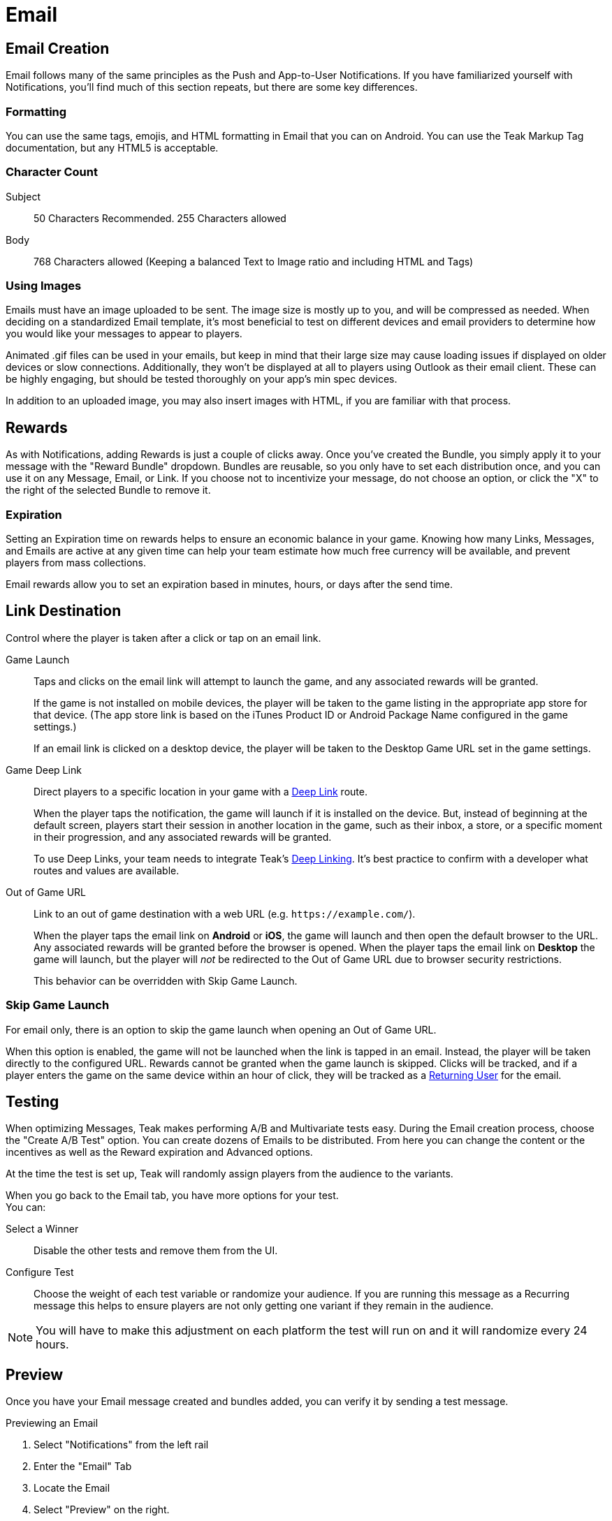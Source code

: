 = Email

== Email Creation

Email follows many of the same principles as the Push and App-to-User Notifications. If you have familiarized yourself with Notifications, you’ll find much of this section repeats, but there are some key differences.

=== Formatting

You can use the same tags, emojis, and HTML formatting in Email that you can on Android. You can use the Teak Markup Tag documentation, but any HTML5 is acceptable.

=== Character Count
Subject:: 50 Characters Recommended. 255 Characters allowed

Body::
768 Characters allowed (Keeping a balanced Text to Image ratio and including HTML and Tags)

=== Using Images

Emails must have an image uploaded to be sent. The image size is mostly up to you, and will be compressed as needed. When deciding on a standardized Email template, it’s most beneficial to test on different devices and email providers to determine how you would like your messages to appear to players.

Animated .gif files can be used in your emails, but keep in mind that their large size may cause loading issues if displayed on older devices or slow connections. Additionally, they won’t be displayed at all to players using Outlook as their email client. These can be highly engaging, but should be tested thoroughly on your app’s min spec devices.

In addition to an uploaded image, you may also insert images with HTML, if you are familiar with that process.

== Rewards

As with Notifications, adding Rewards is just a couple of clicks away. Once you’ve created the Bundle, you simply apply it to your message with the "Reward Bundle" dropdown.  Bundles are reusable, so you only have to set each distribution once, and you can use it on any Message, Email, or Link. If you choose not to incentivize your message, do not choose an option, or click the "X" to the right of the selected Bundle to remove it.

=== Expiration

Setting an Expiration time on rewards helps to ensure an economic balance in your game. Knowing how many Links, Messages, and Emails are active at any given time can help your team estimate how much free currency will be available, and prevent players from mass collections.

Email rewards allow you to set an expiration based in minutes, hours, or days after the send time.

== Link Destination

Control where the player is taken after a click or tap on an email link.

Game Launch::
Taps and clicks on the email link will attempt to launch the game, and any associated rewards will be granted.
+
If the game is not installed on mobile devices, the player will be taken to the game listing in the appropriate app store for that device. (The app store link is based on the iTunes Product ID or Android Package Name configured in the game settings.)
+
If an email link is clicked on a desktop device, the player will be taken to the Desktop Game URL set in the game settings.

Game Deep Link::
Direct players to a specific location in your game with a xref:unity::teak-unity-features.adoc#_deep_links[Deep Link, window=_blank] route.
+
When the player taps the notification, the game will launch if it is installed on the device. But, instead of beginning at the default screen, players start their session in another location in the game, such as their inbox, a store, or a specific moment in their progression, and any associated rewards will be granted.
+
To use Deep Links, your team needs to integrate Teak's xref:unity::teak-unity-features.adoc#_deep_links[Deep Linking, window=_blank]. It's best practice to confirm with a developer what routes and values are available.

Out of Game URL::
Link to an out of game destination with a web URL (e.g. `https&#58;//example.com/`).
+
When the player taps the email link on **Android** or **iOS**, the game will launch and then open the default browser to the URL. Any associated rewards will be granted before the browser is opened. When the player taps the email link on **Desktop** the game will launch, but the player will __not__ be redirected to the Out of Game URL due to browser security restrictions.
+
This behavior can be overridden with Skip Game Launch.

=== Skip Game Launch

For email only, there is an option to skip the game launch when opening an Out of Game URL.

When this option is enabled, the game will not be launched when the link is tapped in an email. Instead, the player will be taken directly to the configured URL. Rewards cannot be granted when the game launch is skipped. Clicks will be tracked, and if a player enters the game on the same device within an hour of click, they will be tracked as a xref:usage:reference:page$notification-metrics.adoc#_email_returning_user[Returning User, window=_blank] for the email.

////
== Advanced

Deep Link::
This option allows you to direct players to a specific location in your game. When this feature is used, players will click the Email and the game will launch. Instead of beginning at the default screen, you can have players begin their session in another location in the game, such as their inbox, a store, or a specific moment in their progression. Any rewards will be awarded as normal.

A specific difference If you have both mobile and desktop experiences is that *you will only be able to use a Deep Link for one of these options per Email.* You may set the Deep Link for Mobile OR Desktop. The players who do not open where the Deep Linking is available will have their games opened to the default entry point, and will receive any Rewards as normal.

*Example*: If the Deep Link is routed for mobile, but the message is opened on desktop, it will not go to the routed entry point, but will open as if there were no Deep Link, and apply the Rewards.

You can try to mitigate this by splitting your Audience by mobile or desktop and send an Email with the corresponding Deep Links. You may still have some players who slip through the cracks.
////

== Testing

When optimizing Messages, Teak makes performing A/B and Multivariate tests easy. During the Email creation process, choose the "Create A/B Test" option. You can create dozens of Emails to be distributed. From here you can change the content or the incentives as well as the Reward expiration and Advanced options.

At the time the test is set up, Teak will randomly assign players from the audience to the variants.

When you go back to the Email tab, you have more options for your test. +
You can: +

Select a Winner:: Disable the other tests and remove them from the UI.

Configure Test:: Choose the weight of each test variable or randomize your audience. If you are running this message as a Recurring message this helps to ensure players are not only getting one variant if they remain in the audience.

NOTE: You will have to make this adjustment on each platform the test will run on and it will randomize every 24 hours.

== Preview

Once you have your Email message created and bundles added, you can verify it by sending a test message.

.Previewing an Email

. Select "Notifications" from the left rail
. Enter the "Email" Tab
. Locate the Email
. Select "Preview" on the right.

This will send to the Email address associated with your account. Previewing on different platforms and resolutions will help give the most clear picture of how your Email will appear for players.

NOTE: This requires a player to be registered with the email address where you want to receive the test message.

== Emails That Can Be Replied To

In Email Settings, create a new Email Credential using the same Sendgrid API Key as your normal Email Credential.

If, and only if, you have set up the domain of the email address you want replies to go to as an authenticated domain for your SendGrid account, you may set that email address as the From Address.

However, if you have not - or cannot do that - use the same From Address as your normal Email Credential.

In this case, set the email address you want replies to go to as the Reply To Address on the Email Credential.

Once this Email Credential is created, you can use it on a Schedule by Schedule basis. To do this, when setting up a Schedule with a Message that has Email content, you will have an option for "Override Email Credential for send". Set this to your newly created Email Credential.

Now, when this Schedule is used to send an Email, if a player replies to the Email from their email client, the reply will be sent to the configured "Reply To Address". Schedules which do not have Override Email Credentials for send will continue to use the default From and Reply To Addresses, which are typically "noreply".
